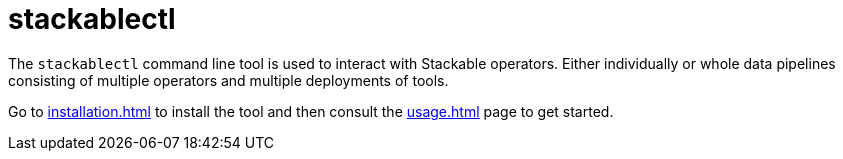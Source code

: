 = stackablectl

The `stackablectl` command line tool is used to interact with Stackable operators. Either individually or whole data pipelines consisting of multiple operators and multiple deployments of tools.

Go to xref:installation.adoc[] to install the tool and then consult the xref:usage.adoc[] page to get started.
